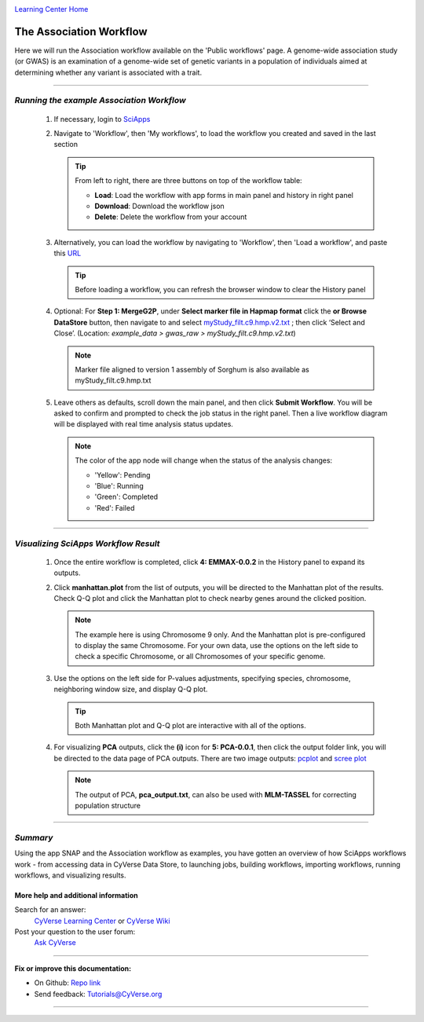 |CyVerse logo|_

|Home_Icon|_
`Learning Center Home <http://learning.cyverse.org/>`_


The Association Workflow
---------------------------
Here we will run the Association workflow available on the 'Public workflows' page. A genome-wide association study (or GWAS) is an examination of a genome-wide set of genetic variants in a population of individuals aimed at determining whether any variant is associated with a trait.


----

*Running the example Association Workflow*
~~~~~~~~~~~~~~~~~~~~~~~~~~~~~~~~~~~~~~~~~~~

  1. If necessary, login to `SciApps <https://www.SciApps.org/>`_

  2. Navigate to 'Workflow', then 'My workflows', to load the workflow you created and saved in the last section

     |my_workflow|

     .. Tip::
       From left to right, there are three buttons on top of the workflow table:

       - **Load**: Load the workflow with app forms in main panel and history in right panel
       - **Download**: Download the workflow json
       - **Delete**: Delete the workflow from your account

  3. Alternatively, you can load the workflow by navigating to 'Workflow', then 'Load a workflow', and paste this `URL <https://data.sciapps.org/misc/my_pca_workflow.json>`_

     |load_workflow|
 
     .. Tip::
       Before loading a workflow, you can refresh the browser window to clear the History panel

  4. Optional: For **Step 1: MergeG2P**, under **Select marker file in Hapmap format**
     click the **or Browse DataStore** button, then navigate to and select
     `myStudy_filt.c9.hmp.v2.txt <https://data.sciapps.org/example_data/gwas_raw/myStudy_filt.c9.hmp.v2.txt>`_
     ; then click ‘Select and Close’. (Location: *example_data > gwas_raw > myStudy_filt.c9.hmp.v2.txt*)

     |run_workflow|

     .. Note::
       Marker file aligned to version 1 assembly of Sorghum is also available as myStudy_filt.c9.hmp.txt

  5. Leave others as defaults, scroll down the main panel, and then click
     **Submit Workflow**. You will be asked to confirm and prompted to check
     the job status in the right panel. Then a live workflow diagram will be
     displayed with real time analysis status updates.

     .. Note::

       |running_workflow|

       The color of the app node will change when the status of the analysis changes:

       - 'Yellow': Pending
       - 'Blue': Running
       - 'Green': Completed
       - 'Red': Failed

----

*Visualizing SciApps Workflow Result*
~~~~~~~~~~~~~~~~~~~~~~~~~~~~~~~~~~~~~~~~

   1. Once the entire workflow is completed, click **4: EMMAX-0.0.2** in the
      History panel to expand its outputs.

      |workflow_results|

   2. Click **manhattan.plot** from the list of outputs, you will be directed
      to the Manhattan plot of the results. Check Q-Q plot and click the
      Manhattan plot to check nearby genes around the clicked position.

      |manhattan_plot|

      .. Note::
        The example here is using Chromosome 9 only. And the Manhattan plot is
        pre-configured to display the same Chromosome. For your own data, use
        the options on the left side to check a specific Chromosome, or all
        Chromosomes of your specific genome.

   3. Use the options on the left side for P-values adjustments, specifying
      species, chromosome, neighboring window size, and display Q-Q plot.

      .. Tip::
        Both Manhattan plot and Q-Q plot are interactive with all of the options.

   4. For visualizing **PCA** outputs, click the **(i)** icon for **5: PCA-0.0.1**,
      then click the output folder link, you will be directed to the data page of
      PCA outputs. There are two image outputs:  `pcplot <https://cran.r-project.org/web/packages/ggfortify/vignettes/plot_pca.html>`_
      and `scree plot <http://support.minitab.com/en-us/minitab/17/topic-library/modeling-statistics/multivariate/principal-components-and-factor-analysis/what-is-a-scree-plot/>`_

      |pca_output1| |pca_output2|
      
      .. Note::
        The output of PCA, **pca_output.txt**, can also be used with **MLM-TASSEL** for correcting population structure
----

*Summary*
~~~~~~~~~

Using the app SNAP and the Association workflow as examples, you have gotten an
overview of how SciApps workflows work - from accessing data in CyVerse Data
Store, to launching jobs, building workflows, importing workflows,
running workflows, and visualizing results.


More help and additional information
`````````````````````````````````````

..
    Short description and links to any reading materials

Search for an answer:
    `CyVerse Learning Center <http://learning.cyverse.org>`_ or
    `CyVerse Wiki <https://wiki.cyverse.org>`_

Post your question to the user forum:
    `Ask CyVerse <http://ask.iplantcollaborative.org/questions>`_

----

**Fix or improve this documentation:**

- On Github: `Repo link <https://github.com/CyVerse-learning-materials/SciApps_guide/blob/master/annotation.rst>`_
- Send feedback: `Tutorials@CyVerse.org <Tutorials@CyVerse.org>`_

----

.. |CyVerse logo| image:: ./img/cyverse_rgb.png
    :width: 500
    :height: 100
.. _CyVerse logo: http://learning.cyverse.org/
.. |Home_Icon| image:: ./img/homeicon.png
    :width: 25
    :height: 25
.. _Home_Icon: http://learning.cyverse.org/
.. |my_workflow| image:: ./img/sci_apps/my_workflow.gif
    :width: 600
    :height: 462
.. |load_workflow| image:: ./img/sci_apps/load_workflow.gif
    :width: 600
    :height: 135
.. |run_workflow| image:: ./img/sci_apps/run_workflow.gif
    :width: 660
    :height: 318
.. |running_workflow| image:: ./img/sci_apps/running_workflow.gif
    :width: 660
    :height: 299
.. |workflow_results| image:: ./img/sci_apps/workflow_results.gif
    :width: 660
    :height: 319
.. |manhattan_plot| image:: ./img/sci_apps/manhattan_plot.gif
    :width: 660
    :height: 355
.. |pca_output1| image:: ./img/sci_apps/pca_output1.gif
    :width: 300
    :height: 297
.. |pca_output2| image:: ./img/sci_apps/pca_output2.gif
    :width: 300
    :height: 284
